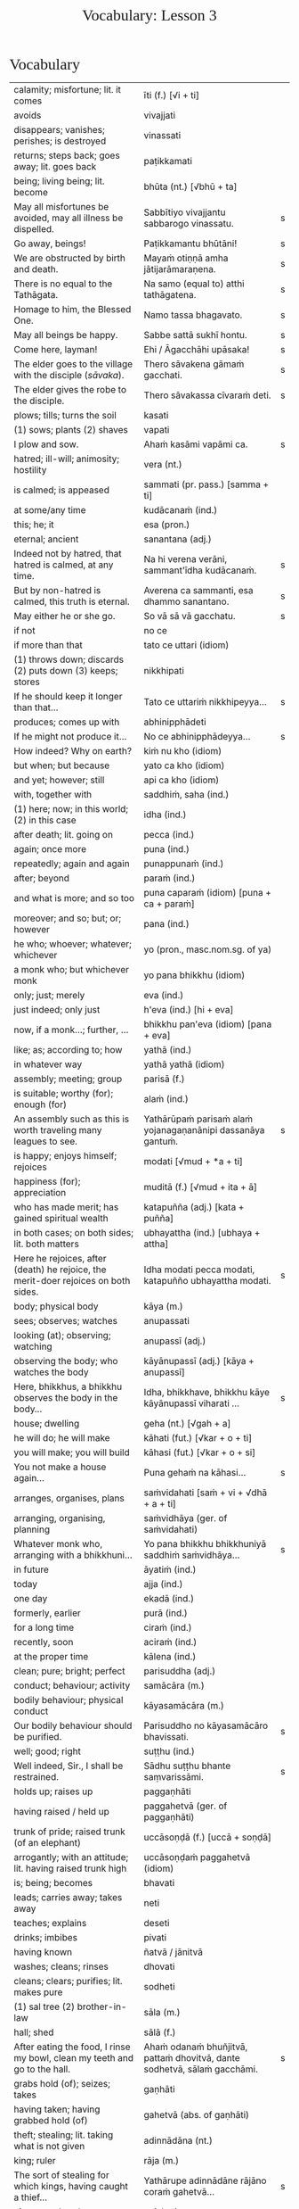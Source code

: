# -*- flyspell-lazy-local: nil; mode: Org; eval: (progn (flycheck-mode 0) (flyspell-mode 0) (toggle-truncate-lines 1)) -*-
#+TITLE: Vocabulary: Lesson 3
#+AUTHOR: The Bhikkhu Saṅgha
#+LATEX_CLASS: memoir
#+LATEX_CLASS_OPTIONS: [a5paper]
#+LATEX_HEADER: \input{./vocabulary-preamble.tex}
#+OPTIONS: toc:nil tasks:nil H:4 author:nil ':t title:nil num:2 ^:{} creator:nil timestamp:nil html-postamble:nil
#+HTML_HEAD_EXTRA: <style> h1, h2, h3, h4, h5, h6 { font-family: 'Spectral'; font-weight: normal; margin-top: 0em; margin-bottom: 0.5em; } h2, h3 { font-size: 1.2em; text-decoration: underline; } table { border-color: white; } </style>

* Decks                                                            :noexport:

Pāli Lessons::Lesson 3::1. Vocabulary

* Vocabulary

#+ATTR_LATEX: :environment longtable :align L{0.48\linewidth} L{0.48\linewidth} H
| calamity; misfortune; lit. it comes                                                      | īti (f.) [√i + ti]                                                       |   |
| avoids                                                                                   | vivajjati                                                                |   |
| disappears; vanishes; perishes; is destroyed                                             | vinassati                                                                |   |
| returns; steps back; goes away; lit. goes back                                           | paṭikkamati                                                               |   |
| being; living being; lit. become                                                         | bhūta (nt.) [√bhū + ta]                                                  |   |
| May all misfortunes be avoided, may all illness be dispelled.                            | Sabbītiyo vivajjantu sabbarogo vinassatu.                                | s |
| Go away, beings!                                                                         | Paṭikkamantu bhūtāni!                                                     | s |
| We are obstructed by birth and death.                                                    | Mayaṁ otiṇṇā amha jātijarāmaraṇena.                                      | s |
| There is no equal to the Tathāgata.                                                      | Na samo (equal to) atthi tathāgatena.                                    | s |
| Homage to him, the Blessed One.                                                          | Namo tassa bhagavato.                                                    | s |
| May all beings be happy.                                                                 | Sabbe sattā sukhī hontu.                                                 | s |
| Come here, layman!                                                                       | Ehi / Āgacchāhi upāsaka!                                                 | s |
| The elder goes to the village with the disciple (/sāvaka/).                              | Thero sāvakena gāmaṁ gacchati.                                           | s |
| The elder gives the robe to the disciple.                                                | Thero sāvakassa cīvaraṁ deti.                                            | s |
| plows; tills; turns the soil                                                             | kasati                                                                   |   |
| (1) sows; plants (2) shaves                                                              | vapati                                                                   |   |
| I plow and sow.                                                                          | Ahaṁ kasāmi vapāmi ca.                                                   | s |
| hatred; ill-will; animosity; hostility                                                   | vera (nt.)                                                               |   |
| is calmed; is appeased                                                                   | sammati (pr. pass.) [samma + ti]                                         |   |
| at some/any time                                                                         | kudācanaṁ (ind.)                                                         |   |
| this; he; it                                                                             | esa (pron.)                                                              |   |
| eternal; ancient                                                                         | sanantana (adj.)                                                         |   |
| Indeed not by hatred, that hatred is calmed, at any time.                                | Na hi verena verāni, sammant'īdha kudācanaṁ.                             | s |
| But by non-hatred is calmed, this truth is eternal.                                      | Averena ca sammanti, esa dhammo sanantano.                               | s |
| May either he or she go.                                                                 | So vā sā vā gacchatu.                                                    | s |
| if not                                                                                   | no ce                                                                    |   |
| if more than that                                                                        | tato ce uttari (idiom)                                                   |   |
| (1) throws down; discards (2) puts down (3) keeps; stores                                | nikkhipati                                                               |   |
| If he should keep it longer than that...                                                 | Tato ce uttariṁ nikkhipeyya...                                           | s |
| produces; comes up with                                                                  | abhinipphādeti                                                           |   |
| If he might not produce it...                                                            | No ce abhinipphādeyya...                                                 | s |
| How indeed? Why on earth?                                                                | kiṁ nu kho (idiom)                                                       |   |
| but when; but because                                                                    | yato ca kho (idiom)                                                      |   |
| and yet; however; still                                                                  | api ca kho (idiom)                                                       |   |
| with, together with                                                                      | saddhiṁ, saha (ind.)                                                     |   |
| (1) here; now; in this world; (2) in this case                                           | idha (ind.)                                                              |   |
| after death; lit. going on                                                               | pecca (ind.)                                                             |   |
| again; once more                                                                         | puna (ind.)                                                              |   |
| repeatedly; again and again                                                              | punappunaṁ (ind.)                                                        |   |
| after; beyond                                                                            | paraṁ (ind.)                                                             |   |
| and what is more; and so too                                                             | puna caparaṁ (idiom) [puna + ca + paraṁ]                                 |   |
| moreover; and so; but; or; however                                                       | pana (ind.)                                                              |   |
| he who; whoever; whatever; whichever                                                     | yo (pron., masc.nom.sg. of ya)                                           |   |
| a monk who; but whichever monk                                                           | yo pana bhikkhu (idiom)                                                  |   |
| only; just; merely                                                                       | eva (ind.)                                                               |   |
| just indeed; only just                                                                   | h'eva (ind.) [hi + eva]                                                  |   |
| now, if a monk...; further, ...                                                          | bhikkhu pan'eva (idiom) [pana + eva]                                     |   |
| like; as; according to; how                                                              | yathā (ind.)                                                             |   |
| in whatever way                                                                          | yathā yathā (idiom)                                                      |   |
| assembly; meeting; group                                                                 | parisā (f.)                                                              |   |
| is suitable; worthy (for); enough (for)                                                  | alaṁ (ind.)                                                              |   |
| An assembly such as this is worth traveling many leagues to see.                         | Yathārūpaṁ parisaṁ alaṁ yojanagaṇanānipi dassanāya gantuṁ.              | s |
| is happy; enjoys himself; rejoices                                                       | modati [√mud + *a + ti]                                                  |   |
| happiness (for); appreciation                                                            | muditā (f.) [√mud + ita + ā]                                             |   |
| who has made merit; has gained spiritual wealth                                          | katapuñña (adj.) [kata + puñña]                                          |   |
| in both cases; on both sides; lit. both matters                                          | ubhayattha (ind.) [ubhaya + attha]                                       |   |
| Here he rejoices, after (death) he rejoice, the merit-doer rejoices on both sides.       | Idha modati pecca modati, katapuñño ubhayattha modati.                   | s |
| body; physical body                                                                      | kāya (m.)                                                                |   |
| sees; observes; watches                                                                  | anupassati                                                               |   |
| looking (at); observing; watching                                                        | anupassī (adj.)                                                          |   |
| observing the body; who watches the body                                                 | kāyānupassī (adj.) [kāya + anupassī]                                     |   |
| Here, bhikkhus, a bhikkhu observes the body in the body...                               | Idha, bhikkhave, bhikkhu kāye kāyānupassī viharati ...                   | s |
| house; dwelling                                                                          | geha (nt.) [√gah + a]                                                    |   |
| he will do; he will make                                                                 | kāhati (fut.) [√kar + o + ti]                                            |   |
| you will make; you will build                                                            | kāhasi (fut.) [√kar + o + si]                                            |   |
| You not make a house again...                                                            | Puna gehaṁ na kāhasi...                                                  | s |
| arranges, organises, plans                                                               | saṁvidahati [saṁ + vi + √dhā + a + ti]                                   |   |
| arranging, organising, planning                                                          | saṁvidhāya (ger. of saṁvidahati)                                         |   |
| Whatever monk who, arranging with a bhikkhuni...                                         | Yo pana bhikkhu bhikkhuniyā saddhiṁ saṁvidhāya...                        | s |
| in future                                                                                | āyatiṁ (ind.)                                                            |   |
| today                                                                                    | ajja (ind.)                                                              |   |
| one day                                                                                  | ekadā (ind.)                                                             |   |
| formerly, earlier                                                                        | purā (ind.)                                                              |   |
| for a long time                                                                          | ciraṁ (ind.)                                                             |   |
| recently, soon                                                                           | aciraṁ (ind.)                                                            |   |
| at the proper time                                                                       | kālena (ind.)                                                            |   |
| clean; pure; bright; perfect                                                             | parisuddha (adj.)                                                        |   |
| conduct; behaviour; activity                                                             | samācāra (m.)                                                            |   |
| bodily behaviour; physical conduct                                                       | kāyasamācāra (m.)                                                        |   |
| Our bodily behaviour should be purified.                                                 | Parisuddho no kāyasamācāro bhavissati.                                   | s |
| well; good; right                                                                        | suṭṭhu (ind.)                                                             |   |
| Well indeed, Sir., I shall be restrained.                                                | Sādhu suṭṭhu bhante saṃvarissāmi.                                         | s |
| holds up; raises up                                                                      | paggaṇhāti                                                                |   |
| having raised / held up                                                                  | paggahetvā (ger. of paggaṇhāti)                                           |   |
| trunk of pride; raised trunk (of an elephant)                                            | uccāsoṇḍā (f.) [uccā + soṇḍā]                                             |   |
| arrogantly; with an attitude; lit. having raised trunk high                              | uccāsoṇḍaṁ paggahetvā (idiom)                                            |   |
| is; being; becomes                                                                       | bhavati                                                                  |   |
| leads; carries away; takes away                                                          | neti                                                                     |   |
| teaches; explains                                                                        | deseti                                                                   |   |
| drinks; imbibes                                                                          | pivati                                                                   |   |
| having known                                                                             | ñatvā / jānitvā                                                          |   |
| washes; cleans; rinses                                                                   | dhovati                                                                  |   |
| cleans; clears; purifies; lit. makes pure                                                | sodheti                                                                  |   |
| (1) sal tree (2) brother-in-law                                                          | sāla (m.)                                                                |   |
| hall; shed                                                                               | sālā (f.)                                                                |   |
| After eating the food, I rinse my bowl, clean my teeth and go to the hall.               | Ahaṁ odanaṁ bhuñjitvā, pattaṁ dhovitvā, dante sodhetvā, sālaṁ gacchāmi. | s |
| grabs hold (of); seizes; takes                                                           | gaṇhāti                                                                   |   |
| having taken; having grabbed hold (of)                                                   | gahetvā (abs. of gaṇhāti)                                                 |   |
| theft; stealing; lit. taking what is not given                                           | adinnādāna (nt.)                                                         |   |
| king; ruler                                                                              | rāja (m.)                                                                |   |
| The sort of stealing for which kings, having caught a thief...                           | Yathārupe adinnādāne rājāno coraṁ gahetvā...                             | s |
| gives up; abandons                                                                       | pajahati                                                                 |   |
| giving up; abandoning                                                                    | pahāya (ger. of pajahati)                                                |   |
| obstacle; obstruction; hindrance; lit. blocking                                          | nīvaraṇa (m.)                                                             |   |
| having abandoned the five hindrances                                                     | pañca nīvaraṇe pahāya (idiom)                                             |   |
| exhausts, takes up in a excessive degree                                                 | pariyādāti                                                               |   |
| (1) wearing away; exhausting (2) obsessing; overpowering; lit. completely seizing        | pariyādāya                                                               |   |
| mind; heart; mental act                                                                  | citta (nt.)                                                              |   |
| having taken over the mind, it remains                                                   | cittaṁ pariyādāya tiṭṭhati (idiom)                                        |   |
| Having heard that teaching we know thus...                                               | Mayaṁ taṁ dhammaṁ sutvā evaṁ jānāma...                                  | s |
| greets                                                                                   | sammodati                                                                |   |
| greeted                                                                                  | sammodi (aor. of sammodati)                                              |   |
| Having approached, he greeted the Blessed One.                                           | Upasaṅkamitvā bhagavatā saddhiṁ sammodi.                                 | s |
| discomfort; suffering; unease; stress                                                    | dukkha (nt.)                                                             |   |
| escape; exit; way out                                                                    | nissaraṇa (nt.)                                                           |   |
| personal; lit. see for oneself                                                           | sacchi (adj.)                                                            |   |
| realizing; achieving; attaining; lit. doing personally                                   | sacchikaraṇa (nt.)                                                        |   |
| For the personal achieving of the escape (and) extinguishing of all suffering            | Sabbadukkha nissaraṇa nibbāna sacchikaranatthāya ...                      | s |
| ochre robe                                                                               | kāsāva (nt.)                                                             |   |
| compassion; pity                                                                         | anukampā (f.)                                                            |   |
| takes; grasps (onto); lit. takes near                                                    | upādiyati                                                                |   |
| taking; grasping (onto); lit. taking near                                                | upādāya (ger. of upādiyati)                                              |   |
| out of compassion; lit. taking pity                                                      | anukampaṁ upādāya (idiom)                                                |   |
| (1) banishes; drives away (2) makes ordain; ordains; lit. causes to leave                | pabbājeti                                                                |   |
| Having given this robe, may you let me go forth Sir, out of compassion.                  | ... etaṁ kāsāvaṁ datvā, pabbājetha maṁ bhante, anukampaṁ upādāya.       | s |
| seclusion; discrimination                                                                | viveka (m.)                                                              |   |
| does not get to; does not obtain                                                         | nādhigacchati                                                            |   |
| wanting; lit. over thinking                                                              | abhijjhā (f.)                                                            |   |
| ill will; lit. going wrong                                                               | byāpāda (m.)                                                             |   |
| dullness; sloth                                                                          | thinamiddha (nt.)                                                        |   |
| restlessness; agitation                                                                  | uddhaccakukkucca (nt.)                                                   |   |
| doubt; uncertainty                                                                       | vicikicchā (f.)                                                          |   |
| discontent; dislike                                                                      | aratī (f.)                                                               |   |
| laziness; tiredness                                                                      | tandī (f.)                                                               |   |
| delight; joy; rapture; feeling of love                                                   | pīti (f.)                                                                |   |
| ease; comfort; happiness; bliss                                                          | sukha (nt)                                                               |   |
| he doesn't achieve rapture and bliss                                                     | pītisukhaṁ nādhigacchati                                                 | s |
| preference; approval                                                                     | ruci (f.)                                                                |   |
| stays; dwells                                                                            | vasati                                                                   |   |
| He speaks with our given consent and approval.                                           | Chandañca ruciñca ādāya voharati.                                        | s |
| He, having gone there, comes here.                                                       | So tatra gantvā idha āgacchati.                                          | s |
| After sitting down there, he stands up from there.                                       | So tatra nisīditvā tato uṭṭhāti / uṭṭhahati.                               | s |
| After staying here today, tomorrow we go there.                                          | Mayaṁ ajja idha vasitvā suve tahiṁ gacchāma.                             | s |
| Having come here, having cooked, they go.                                                | Te idha āgantvā pacitvā gacchanti.                                       | s |
| Having eaten, having drunk, you lie down.                                                | Tvaṁ buñjitvā pivitvā sayasi.                                            | s |
| (1) thinks (about) (2) meditates; contemplates (3) broods (4) burns                      | jhāyati                                                                  |   |
| soot; ash                                                                                | masi (m.)                                                                |   |
| steals; robs                                                                             | coreti                                                                   |   |
| punishment; fine                                                                         | daṇḍa (m.)                                                                |   |
| imposes (on); inflicts (on)                                                              | paṇeti                                                                    |   |
| inflicts punishment; imposes a fine                                                      | daṇḍaṁ paṇeti (idiom)                                                    |   |
| If, after stealing, he might come here, I may punish (him).                              | Sace so coretvā idha āgacceyya, daṇḍaṁ paṇeyyāmi.                        | s |
| cries; weeps; wails                                                                      | rodati                                                                   |   |
| Sitting here, don't cry, go there, having gone and eaten, lie down.                      | Idha nisīditvā mā rodāhi, tatra gacchāhi, gantvā bhutvā sayāhi.          | s |
| After burning the tree with fire, they may make ash.                                     | Rukkhaṁ agginā jhāpetvā masiṁ kareyya.                                   | s |
| with/by mind; with thought                                                               | cetasā (m.)                                                              |   |
| over; on; around (prefix)                                                                | anu-                                                                     |   |
| ponders; reflects; thinks about                                                          | anuvitakketi                                                             |   |
| sees; takes a look (at)                                                                  | pekkhati                                                                 |   |
| mentally examines                                                                        | manasānupekkhati                                                         |   |
| day                                                                                      | diva (m.) / divasa (nt.)                                                 |   |
| (of time) passes; spends; wastes                                                         | atināmeti                                                                |   |
| neglects; omits                                                                          | riñcati                                                                  |   |
| privacy; solitude; lit. sticking to oneself                                              | paṭisallāna (nt.)                                                         |   |
| practices; engages in; lit. yokes near                                                   | anuyuñjati                                                               |   |
| this; this person; this thing                                                            | ayaṁ (pron.)                                                             |   |
| speaks                                                                                   | vacati                                                                   |   |
| is said to be; is called                                                                 | vuccati (pass. of vacati)                                                |   |
| laughs; jokes                                                                            | sañjagghati                                                              |   |
| plays (with); has fun (with)                                                             | kīḷati                                                                    |   |
| playing together                                                                         | saṅkīḷati [saṁ + √kīḷ]                                                    |   |
| has fun; amuses oneself (with)                                                           | saṅkelāyati (from kīḷati)                                                 |   |
| meditates (on); contemplates; reflects (on)                                              | upanijjhāyati                                                            |   |
| relishes; takes pleasure (in)                                                            | assādeti                                                                 |   |
| desires; longs (for)                                                                     | nikāmeti                                                                 |   |
| joy; happiness; pleasure; lit. gain                                                      | vitti (f.)                                                               |   |
| gets pleasure/pain; produces; engages in                                                 | āpajjati                                                                 |   |
| finds satisfaction (in)                                                                  | vittiṁ āpajjati (idiom)                                                  |   |
| (1) piece; part (2) broken; defective (3) chip; break; failure                           | khaṇḍa (m.)                                                               |   |
| hole; crack                                                                              | chidda (nt.)                                                             |   |
| blotched; stained                                                                        | sabala (adj.)                                                            |   |
| spotted; blemished                                                                       | kammāsa (adj.)                                                           |   |
| on the holy life a defect, crack, stain, blemish                                         | brahmacariyassa khaṇḍampi chiddampi sabalampi kammāsampi                  | s |
| to stay (infinitive)                                                                     | vasituṁ                                                                  |   |
| to see (infinitive)                                                                      | passituṁ                                                                 |   |
| asks; enquires; questions                                                                | pucchati                                                                 |   |
| to ask; to question (infinitive)                                                         | pucchituṁ                                                                |   |
| He wishes to stay here.                                                                  | So idha vasituṁ icchati.                                                 | s |
| forest; wood; wilds; wilderness                                                          | arañña (nt.)                                                             |   |
| I will go to the forest to see the Buddha.                                               | Ahaṁ buddhaṁ passituṁ araññaṁ gacchissāmi.                              | s |
| lies down; rests; sleeps                                                                 | sayati                                                                   |   |
| to lie down; to sleep                                                                    | sayituṁ                                                                  |   |
| Having eaten, I don't want to lie down.                                                  | Ahaṁ bhuñjitvā sayituṁ na icchāmi.                                       | s |
| here; in this place                                                                      | atra (ind.)                                                              |   |
| there; in that place                                                                     | tahiṁ (ind.)                                                             |   |
| having eaten                                                                             | bhutvā (abs. of bhuñjati)                                                |   |
| Now, we eat here and go there to sow.                                                    | Mayaṁ idāni atra bhutvā vapituṁ tahiṁ gacchāma.                         | s |
| Yes, I know you like to walk.                                                            | Āma, ahaṁ jānāmi, tvaṁ carituṁ icchasi.                                 | s |
| buys; purchases                                                                          | kiṇāti                                                                    |   |
| to buy                                                                                   | ketuṁ / kiṇituṁ                                                          |   |
| We don't go there to buy.                                                                | Mayaṁ ketuṁ tahiṁ na gacchāma.                                          | s |
| We don't like to kill.                                                                   | Mayaṁ hantuṁ na icchāma.                                                 | s |
| The lion walks in the village.                                                           | Sīho gāme / gāmamhi / gāmasmiṁ carati.                                   | s |
| The wise men are delighted in the Buddha.                                                | Viññuno Buddhe pasannā.                                                  | s |
| externally; outside                                                                      | bahi (ind.)                                                              |   |
| rains                                                                                    | vassati                                                                  |   |
| Now rain falls, (so) don't go out.                                                       | Idāni devo vassati, mā bahi gacchittha.                                  | s |
| many; much; a lot (of); great; large                                                     | bahu (adj.) [√bah + u]                                                   |   |
| many people; many things; a lot                                                          | bahū (m.pl. of bahu)                                                     |   |
| gathers together; assembles; lit. falls together                                         | sannipatati                                                              |   |
| Today many men assemble in the village.                                                  | Ajja bahū manussā gāme sannipatanti.                                     | s |
| monkey; ape                                                                              | makkaṭa (m.)                                                              |   |
| moves about; wanders about                                                               | vicarati                                                                 |   |
| Monkeys move about on trees.                                                             | Makkaṭā rukkhesu vicaranti.                                               | s |
| They, having seen the disadvantage in sensual pleasures, ...                             | Te kāmesu ādīnavaṁ disvā, ...                                            | s |
| They go forth in the bhikkhu-saṅgha.                                                      | Te bhikkhu-saṅghe pabbajanti.                                             | s |
| (1) danger; problem (2) disadvantage; drawback                                           | ādīnava (m.)                                                             |   |
| goes forth (ordains as monk); lit. goes into exile                                       | pabbajati                                                                |   |
| (1) puts together; composes; fabricates (2) restores                                     | saṅkharoti                                                                |   |
| created, conditioned, fabricated; lit. put together                                      | saṅkhata (pp. of saṅkharoti) [saṁ + √kar + ta]                           |   |
| passes over to, shifts, transmigrates                                                    | saṅkamati                                                                 |   |
| moved over, shifted, transferred                                                         | saṅkanta (pp. of saṅkamati) [saṁ + √kam + ta]                            |   |
| far side; far shore                                                                      | pāra (nt.)                                                               |   |
| from far, from the further shore                                                         | pārato / parato (abl.) [para + to]                                       |   |
| as another; as alien                                                                     | parato (ind.)                                                            |   |
| near side; near shore                                                                    | ora (nt.) / apāra (nt.)                                                  |   |
| from near, from the near shore                                                           | orato / apārato                                                          |   |
| lamp; light; lighting                                                                    | padīpa (m.)                                                              |   |
| (1) sound; voice; utterance (2) rumour; report (3) cry; shout                            | ghosa (m.)                                                               |   |
| hearing from another person; word of another                                             | parato ca ghoso (idiom)                                                  |   |
| properly; prudently; thoroughly; lit. to the source                                      | yoniso (ind.) [yoni + so]                                                |   |
| attention; bringing-to-mind; observation; lit. making in mind                            | manasikāra (m.) [manasi + kāra]                                          |   |
| paying proper attention; wise reflection; lit. attention to the source                   | yoniso manasikāra (idiom)                                                |   |
| appears; arises; takes place                                                             | uppajjati                                                                |   |
| arising; appearing                                                                       | uppāda (m., from uppajjati)                                              |   |
| (1) completely; fully (2) perfecly; rightly; correctly                                   | sammā (ind.)                                                             |   |
| view; belief; opinion                                                                    | diṭṭhi (f.)                                                               |   |
| right view; correct outlook                                                              | sammādiṭṭhi (f.)                                                          |   |
| (1) support; requisite; necessity (2) cause; reason; condition (for)                     | paccaya (m.)                                                             |   |
| two conditions for the arising of right view                                             | dve paccayā sammādiṭṭhiyā uppādāya                                        | s |
| completely cooled; lit. blows away                                                       | nibbāti                                                                  |   |
| (of fire) grows cold; lit. causes to blow away                                           | nibbāpeti (caus. of nibbāti)                                             |   |
| Cool down / blow away the great passion!                                                 | Nibbāpehi mahārāgaṁ!                                                     |   |
| water (stream)                                                                           | vāri (nt.)                                                               |   |
| carrying; leading                                                                        | vāha (adj.)                                                              |   |
| carrying water (e.g. stream)                                                             | vārivaha (adj.)                                                          |   |
| full (of); filled (with)                                                                 | pūra (adj.)                                                              |   |
| Like rivers full of water...                                                             | Yathā vārivahā pūrā...                                                   | s |
| All the boys are crying.                                                                 | Sabbepime dārakā rodanti.                                                | s |
| rice gruel; congee                                                                       | yāgu (f.)                                                                |   |
| Give congee, give rice, give food!                                                       | Yāguṁ detha, bhattaṁ detha, khādanīyaṁ dethā!                           | s |
| (1) death (2) schism; split; lit. breakup                                                | bheda (m.)                                                               |   |
| He, from the breakup of the body, from after death...                                    | So, kāyassa bhedā, paraṁ maraṇā ...                                      | s |
| enjoys; finds pleasure (in)                                                              | ramati                                                                   |   |
| enjoys; delights (in); takes pleasure (in)                                               | abhiramati                                                               |   |
| really enjoying; very fond (of)                                                          | abhirata (adj. pp. of abhiramati)                                        |   |
| first (1st); prime                                                                       | paṭhama (ord.)                                                            |   |
| meditative calm; lit. meditating                                                         | jhāna (nt.)                                                              |   |
| (Due to the) first jhāna there is delight in solitude.                                   | Paṭhamena jhānena suññāgāre abhirati.                                     | s |
| The elder goes to the village by air.                                                    | Thero ākāsena gāmaṁ gacchati.                                            | s |
| A bhikkhu gives a bowl to a bhikkhu.                                                     | bhikkhu bhikkhussa pattaṁ deti                                           | s |
| A bhikkhu walks to a village with a bhikkhunī.                                           | bhikkhu bhikkhuniyā gāmaṁ carati                                         | s |
| protects; guards                                                                         | rakkhati                                                                 |   |
| fully engaged; diligently practising                                                     | suppayutta (adj.) [su + payutta]                                         |   |
| harnesses; employs; applies                                                              | payuñjati                                                                |   |
| intent; engaged                                                                          | payutta (pp. of payuñjati)                                               |   |
| focused on; lit. with such a mind                                                        | manasa (adj.)                                                            |   |
| strong; firm; steady                                                                     | daḷha (adj.)                                                              |   |
| striving (in); active (in); lit. going out                                               | nikkāmī (adj.) [nī + √kam + *ī]                                          |   |
| is destroyed; is exhausted                                                               | khīyati                                                                  |   |
| consumed; destroyed                                                                      | khīṇa (pp. of khīyati)                                                    |   |
| wearing away; destruction                                                                | khaya (m. from khīyati)                                                  |   |
| previous; old; ancient                                                                   | purāṇa (adj.)                                                             |   |
| new; fresh                                                                               | nava (adj.)                                                              |   |
| finds pleasure (in); is enamoured (with)                                                 | rajjati                                                                  |   |
| becomes detached (from); loses interest (in)                                             | virajjati                                                                |   |
| detached (from); without desire (for); lost interest (in)                                | viratta (pp. of virajjati)                                               |   |
| growth; increase                                                                         | virūḷhi (f.)                                                              |   |
| (1) ethical/moral conduct; virtue (2) behaviour; habit                                   | sīla (nt.)                                                               |   |
| (1) giving; offering; generosity (2) alms; gift                                          | dāna (nt.)                                                               |   |
| (1) faith; belief (2) confidence (3) romantic devotion; lit. putting heart               | saddhā (f.)                                                              |   |
| May they give gifts with conviction, may they always maintain virtue.                    | Dānaṃ dadantu saddhāya, sīlaṃ rakkhantu sabbadā.                         | s |
| May they delight in meditation, may they go to the devas.                                | Bhāvanābhiratā hontu, gacchantu devatā-gatā.                             | s |
| highest; supreme                                                                         | agga (adj.)                                                              |   |
| comprehends; understands                                                                 | vijānāti                                                                 |   |
| for those knowing; for those who understand                                              | vijānataṁ (prp. of vijānāti)                                             |   |
| gift; donation                                                                           | dakkhiṇā (f.)                                                             |   |
| worthy of offerings                                                                      | dakkhiṇeyya (adj.)                                                        |   |
| highest; unsurpassed; incomparable; lit. nothing higher                                  | anuttara (adj.)                                                          |   |
| fading of desire (for); dispassion (towards)                                             | virāga (m.)                                                              |   |
| becomes calm; ceases; is allayed                                                         | upasamati                                                                |   |
| merit; good deed                                                                         | puñña (nt.)                                                              |   |
| field; plot of land                                                                      | khetta (nt.)                                                             |   |
| field of merit                                                                           | puññakkhetta (nt.)                                                       |   |
| alteration (to); improvement (to)                                                        | vikappa (m.)                                                             |   |
| (1) experiences (2) produces (3) engages in (4) commits (an offense) (5) causes; effects | āpajjati                                                                 |   |
| causes an alteration; suggests an improvement                                            | vikappaṁ āpajjati (idiom)                                                |   |
| convinces; persuades; lit. causes to know                                                | saññāpeti                                                                |   |
| some or other; even some; just some                                                      | kocideva                                                                 |   |
| passes over to, shifts, transmigrates                                                    | saṅkamati                                                                 |   |
| moved over; shifted; transferred                                                         | saṅkanta (pp. of saṅkamati)                                               |   |
| best part; cream                                                                         | maṇḍa (m.)                                                                |   |
| of the best quality; lit. to be drunk like cream                                         | maṇḍapeyya (adj.)                                                         |   |
| face to face with                                                                        | sammukha (adj.)                                                          |   |
| reaches; arrives (at)                                                                    | pāpuṇāti                                                                  |   |
| have reached; have arrived (at)                                                          | patta (pp. of pāpuṇāti)                                                   |   |
| gets to; attains; obtains; lit. arrives at                                               | adhigacchati                                                             |   |
| discovered; found; attained; lit. arrived                                                | adhigata (pp. of adhigacchati)                                           |   |
| discovery; finding; attainment; lit. arrival                                             | adhigama (m.)                                                            |   |
| personal; lit. see for oneself                                                           | sacchi (adj.)                                                            |   |
| knows for oneself; personally realizes                                                   | sacchikaroti                                                             |   |
| this; this person; this thing                                                            | ayaṁ (pron.)                                                             |   |
| our; of us; my (royal plural)                                                            | amhākaṁ (pron.)                                                          |   |
| barren; fruitless; sterile; unproductive                                                 | vañjha (adj.)                                                            |   |
| resulting in; producing; lit. coming up                                                  | udraya (adj.)                                                            |   |
| in us; among us                                                                          | amhesu (pron.) (1st.loc.pl of ahaṁ)                                      |   |
| (1) fruit; berry (2) consequence; result                                                 | phala (nt.)                                                              |   |
| benefit (in); good result (of)                                                           | ānisaṁsa (m.)                                                            |   |
| touches; contacts; feels                                                                 | phusati                                                                  |   |
| touched (by); contacted (by)                                                             | phuṭṭha (pp. of phusati)                                                  |   |
| considers as; takes as; regards as; lit. puts                                            | dahati                                                                   |   |
| contact; sense impingement; touch                                                        | phassa (m.)                                                              |   |
| attachment; taking as mine; sense of ownership                                           | upadhi (m.)                                                              |   |
| comes back (to); falls back (on); lit. goes back                                         | pacceti                                                                  |   |
| dependent; depending (on)                                                                | paṭicca (ger. of pacceti)                                                 |   |
